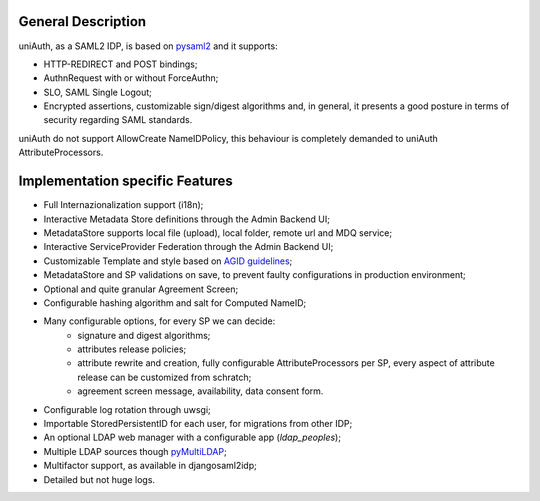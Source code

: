 General Description
^^^^^^^^^^^^^^^^^^^

uniAuth, as a SAML2 IDP, is based on `pysaml2 <https://github.com/IdentityPython/pysaml2>`__ and it supports:

- HTTP-REDIRECT and POST bindings;
- AuthnRequest with or without ForceAuthn;
- SLO, SAML Single Logout;
- Encrypted assertions, customizable sign/digest algorithms and, in general, it presents a good posture in terms of security regarding SAML standards.

uniAuth do not support AllowCreate NameIDPolicy, this behaviour is completely demanded to uniAuth AttributeProcessors.

Implementation specific Features
^^^^^^^^^^^^^^^^^^^^^^^^^^^^^^^^

- Full Internazionalization support (i18n);
- Interactive Metadata Store definitions through the Admin Backend UI;
- MetadataStore supports local file (upload), local folder, remote url and MDQ service;
- Interactive ServiceProvider Federation through the Admin Backend UI;
- Customizable Template and style based on `AGID guidelines <https://www.agid.gov.it/it/argomenti/linee-guida-design-pa>`__;
- MetadataStore and SP validations on save, to prevent faulty configurations in production environment;
- Optional and quite granular Agreement Screen;
- Configurable hashing algorithm and salt for Computed NameID;
- Many configurable options, for every SP we can decide:
    - signature and digest algorithms;
    - attributes release policies;
    - attribute rewrite and creation, fully configurable AttributeProcessors per SP, every aspect of attribute release can be customized from schratch;
    - agreement screen message, availability, data consent form.
- Configurable log rotation through uwsgi;
- Importable StoredPersistentID for each user, for migrations from other IDP;
- An optional LDAP web manager with a configurable app (`ldap_peoples`);
- Multiple LDAP sources though `pyMultiLDAP <https://github.com/peppelinux/pyMultiLDAP>`__;
- Multifactor support, as available in djangosaml2idp;
- Detailed but not huge logs.
